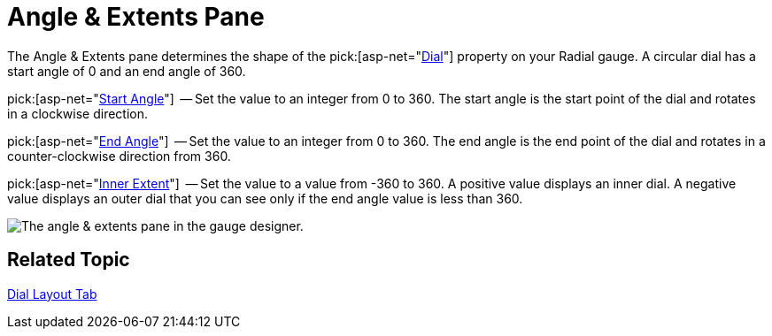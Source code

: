 ﻿////

|metadata|
{
    "name": "webgauge-angle-and-extents-pane",
    "controlName": ["WebGauge"],
    "tags": ["How Do I"],
    "guid": "{27B51978-060E-42C0-8A6C-E3D89FD506FA}",  
    "buildFlags": [],
    "createdOn": "0001-01-01T00:00:00Z"
}
|metadata|
////

= Angle & Extents Pane

The Angle & Extents pane determines the shape of the  pick:[asp-net="link:infragistics4.webui.ultrawebgauge.v{ProductVersion}~infragistics.ultragauge.resources.radialgauge~dial.html[Dial]"]  property on your Radial gauge. A circular dial has a start angle of 0 and an end angle of 360.

pick:[asp-net="link:infragistics4.webui.ultrawebgauge.v{ProductVersion}~infragistics.ultragauge.resources.dialappearance~startangle.html[Start Angle]"]  -- Set the value to an integer from 0 to 360. The start angle is the start point of the dial and rotates in a clockwise direction.

pick:[asp-net="link:infragistics4.webui.ultrawebgauge.v{ProductVersion}~infragistics.ultragauge.resources.dialappearance~endangle.html[End Angle]"]  -- Set the value to an integer from 0 to 360. The end angle is the end point of the dial and rotates in a counter-clockwise direction from 360.

pick:[asp-net="link:infragistics4.webui.ultrawebgauge.v{ProductVersion}~infragistics.ultragauge.resources.dialappearance~innerextent.html[Inner Extent]"]  -- Set the value to a value from -360 to 360. A positive value displays an inner dial. A negative value displays an outer dial that you can see only if the end angle value is less than 360.

image::images/Angle_and_Extents_Pane_01.png[The angle & extents pane in the gauge designer.]

== Related Topic

link:webgauge-dial-layout-tab.html[Dial Layout Tab]